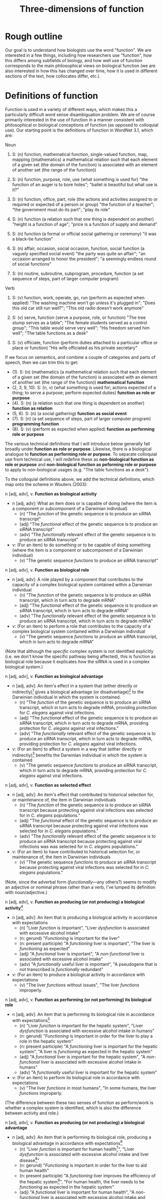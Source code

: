 #+TITLE: Three-dimensions of function

* Rough outline
Our goal is to understand how biologists use the word "function".
We are interested in a few things, including how researchers use "function", how this differs among subfields of biology, and how well use of function corresponds to the main philosophical views on biological function (we are also interested in how this has changed over time, how it is used in different sections of the text, how collocates differ, etc.).
* Definitions of function
Function is used in a variety of different ways, which makes this a particularly difficult word sense disambiguation problem.
We are of course primarily interested in the use of function in a manner consistent with philosophical or biological conceptions of function (as opposed to colloquial use).
Our starting point is the definitions of function in WordNet 3.1, which are:

Noun
1. S: (n) function, mathematical function, single-valued function, map, mapping ((mathematics) a mathematical relation such that each element of a given set (the domain of the function) is associated with an element of another set (the range of the function))

2. S: (n) function, purpose, role, use (what something is used for) "the function of an auger is to bore holes"; "ballet is beautiful but what use is it?"

3. S: (n) function, office, part, role (the actions and activities assigned to or required or expected of a person or group) "the function of a teacher"; "the government must do its part"; "play its role"

4. S: (n) function (a relation such that one thing is dependent on another) "height is a function of age"; "price is a function of supply and demand"

5. S: (n) function (a formal or official social gathering or ceremony) "it was a black-tie function"

6. S: (n) affair, occasion, social occasion, function, social function (a vaguely specified social event) "the party was quite an affair"; "an occasion arranged to honor the president"; "a seemingly endless round of social functions"

7. S: (n) routine, subroutine, subprogram, procedure, function (a set sequence of steps, part of larger computer program)

Verb
8. S: (v) function, work, operate, go, run (perform as expected when applied) "The washing machine won't go unless it's plugged in"; "Does this old car still run well?"; "This old radio doesn't work anymore"

9. S: (v) serve, function (serve a purpose, role, or function) "The tree stump serves as a table"; "The female students served as a control group"; "This table would serve very well"; "His freedom served him well"; "The table functions as a desk"

10. S: (v) officiate, function (perform duties attached to a particular office or place or function) "His wife officiated as his private secretary"

If we focus on semantics, and combine a couple of categories and parts of speech, then we can trim this to get:

  - (1). S: (n) (mathematics (a mathematical relation such that each element of a given set (the domain of the function) is associated with an element of another set (the range of the function)) *mathematical function*
  - (2, 3, 9, 10). S: (n, v) (what something is used for; actions expected of a thing; to serve a purpose; perform expected duties) *function as role or purpose*
  - (4). S: (n) (a relation such that one thing is dependent on another) *function as relation*
  - (5, 6). S: (n) (a social gathering) *function as social event*
  - (7). S: (n) (a set sequence of steps, part of larger computer program) *programming function*
  - (8). S: (v) (perform as expected when applied) *function as performing role or purpose*

The various technical definitions that I will introduce below generally fall broadly under *function as role or purpose*.
Likewise, there is a biological analogue to *function as performing role or purpose*.
To separate colloquial use from technical use, I will redefine these as *non-biological function as role or purpose* and *non-biological function as peforming role or purpose* to apply to non-biological usages (e.g. "The table functions as a desk").

To the colloquial definitions above, we add the technical definitions, which map onto the scheme in Wouters (2003):

n [adj, adv], v. *Function as biological activity*
  - n [adj, adv]: What an item does or is capable of doing (where the item is a component or subcomponent of a Darwinian individual)
    + (n) "The /function/ of the genetic sequence is to produce an siRNA transcript"
    + (adj) "The /functional/ effect of the genetic sequence is to produce an siRNA transcript"
    + (adv) "The /functionally/ relevant effect of the genetic sequence is to produce an siRNA transcript"
  - v: (For an item) to do something or to be capable of doing something (where the item is a component or subcomponent of a Darwinian individual)
    + (v) "The genetic sequence /functions/ to produce an siRNA transcript"

n [adj, adv], v. *Function as biological role*
  - n [adj, adv]: A role played by a component that contributes to the capacity of a complex biological system contained within a Darwinian individual
    + (n) "The /function/ of the genetic sequence is to produce an siRNA transcript, which in turn acts to degrade mRNA"
    + (adj) "The /functional/ effect of the genetic sequence is to produce an siRNA transcript, which in turn acts to degrade mRNA"
    + (adv) "The /functionally/ relevant effect of the genetic sequence is to produce an siRNA transcript, which in turn acts to degrade mRNA"
  - v: (For an item) to perform a role that contributes to the capacity of a complex biological system contained within a Darwinian individual
    + (v) "The genetic sequence /functions/ to produce an siRNA transcript, which in turn acts to degrade mRNA"

(Note that although the /specific/ complex system is not identified explicitly (i.e. we don't know the specific pathway being affected), this is function as biological role because it explicates /how/ the siRNA is used in a complex biological system.)

n [adj, adv], v. *Function as biological advantage*
  - n [adj, adv]: An item's effect in a system that (either directly or indirectly)[fn:dir_indir] gives a biological advantage (or disadvantage)[fn:bio_disadv] to the Darwinian individual in which the system is contained.
    + (n) "The /function/ of the genetic sequence is to produce an siRNA transcript, which in turn acts to degrade mRNA, providing protection for /C. elegans/ against viral infections.
    + (adj) "The /functional/ effect of the genetic sequence is to produce an siRNA transcript, which in turn acts to degrade mRNA, providing protection for /C. elegans/ against viral infections."
    + (adv) "The /functionally/ relevant effect of the genetic sequence is to produce an siRNA transcript, which in turn acts to degrade mRNA, providing protection for /C. elegans/ against viral infections.
  - v: (For an item) to affect a system in a way that (either directly or indirectly)[fn:dir_indir] benefits the Darwinian individual in which the system is contained
    + (v) "The genetic sequence /functions/ to produce an siRNA transcript, which in turn acts to degrade mRNA, providing protection for /C. elegans/ against viral infections.

n [adj, adv], v. *Function as selected effect*
  - n [adj, adv]: An item's effect that contributed to historical selection for, or maintenance of, the item in Darwinian individuals
    + (n) "The /function/ of the genetic sequence is to produce an siRNA transcript because protecting against viral infections was selected for in /C. elegans/ populations."
    + (adj) "The /functional/ effect of the genetic sequence is to produce an siRNA transcript because protecting against viral infections was selected for in /C. elegans/ populations."
    + (adv) "The /functionally/ relevant effect of the genetic sequence is to produce an siRNA transcript because protecting against viral infections was was selected for in /C. elegans/ populations."
  - v: (For an item) to have contributed to historical selection for, or maintenance of, the item in Darwinian individuals
    + (v) "The genetic sequence /functions/ to produce an siRNA transcript because protecting against viral infections was selected for in /C. elegans/ populations."

(Note, since the adverbal form (/functionally/---any others?) seems to modify an adjective or nominal phrase rather than a verb, I've lumped its definition with noun/adjective.)

n [adj, adv], v. *Function as producing (or not producing) a biological activity*[fn:activity]
  - n [adj, adv]: An item that is producing a biological activity in accordance with expectations
    + (n) "Liver /function/ is important", "Liver /dysfunction/ is associated with excessive alcohol intake"
    + (n: gerund) "/Functioning/ is important for the liver"
    + (n: present participle) "A /functioning/ liver is important", "The liver is /functioning/ as expected"
    + (adj) "A /functional/ liver is important", "A /non-functional/ liver is associated with excessive alcohol intake"
    + (adv) "A /functionally/ useful liver is important", "A pseudogene that is not transcribed is /functionally/ redundant"
  - v: (For an item) to produce a biological activity in accordance with expectations
    + (v) "The liver /functions/ without issues", "The liver /functions/ improperly.

n [adj, adv], v. *Function as performing (or not performing) its biological role*
  - n [adj, adv]: An item that is performing its biological role in accordance with expectations[fn:perform_role]
    + (n) "Liver /function/ is important for the hepatic system", "Liver /dysfunction/ is associated with excessive alcohol intake in humans"
    + (n: gerund) "/Functioning/ is important in order for the liver to play a role in the hepatic system"
    + (n: present participle) "A /functioning/ liver is important for the hepatic system", "A liver is /functioning/ as expected in the hepatic system"
    + (adj) "A /functional/ liver is important for the hepatic system", "A /non-functional/ liver is associated with excessive alcohol intake in humans"
    + (adv) "A /functionally/ useful liver is important for the hepatic system"
  - v: (For an item) to perform its biological role in accordance with expectations
    + (v) "The liver /functions/ in most humans", "In some humans, the liver /functions/ improperly.

(The difference between these two senses of function as perform/work is whether a complex system is identified, which is also the difference between activity and role.)

n [adj, adv], v. *Function as producing (or not producing) a biological advantage*
  - n [adj, adv]: An item that is performing its biological role, producing a biological advantage in accordance with expectations[fn:produce_adv]
    + (n) "Liver /function/ is important for human health[fn:human_health]", "Liver /dysfunction/ is associated with excessive alcohol intake and liver disease[fn:disease]"
    + (n: gerund) "/Functioning/ is important in order for the liver to aid human health"
    + (n: present participle) "A /functioning/ liver improves the efficiency of the hepatic system[fn:efficiency]", "For human health, the liver needs to be /functioning/ as expected in the hepatic system"
    + (adj) "A /functional/ liver is important for human health", "A /non-functional/ liver is associated with excessive alcohol intake and impairs the hepatic system"
    + (adv) "A /functionally/ useful liver is important for human health"
  - v: (For an item) to perform its biological role, producing a biological advantage in accordance with expectations
    + (v) "In healthy patients, the liver /functions/ without issues", "In unhealthy patients, the liver /functions/ improperly.

n [adj, adv], v. *Function as performing (or not performing) its selected effect*
  - n [adj, adv]: An item that is performing the biological role for which it was selected
    + (n) "Zebra stripe /function/ helps reduce attacks from biting flies"
    + (n: gerund) "/Functioning/ is important in order for zebra stripes to reduce attacks from biting flies"
    + (n: present participle) "/Functioning/ zebra stripes can reduce attacks from biting flies"
    + (adj) "/Functional/ zebra stripes can reduce attacks from biting flies"
    + (adv) "/Functionally/ useful zebra stripes can reduce attacks from biting flies"
  - v: (For an item) to perform the biological role for which it was selected
    + (v) Zebra stripes /function/ if they reduce attacks from biting flies"

*Ecological function*
  - For each of the above 8 cases, there are ecological equivalents.
  - For biological function, /x/ is a component of a Darwinian individual /i/, and /z/ (if present) is a containing system of /x/ (either an /i/ or a complex system within an /i/).
  - For ecological function, /x/ is an /i/, or an assemblage of interacting /i/ s (group, population, species, ecosystem, etc.), and /z/ (if present) is a containing system of /x/ (assemblage of interacting /i/ s)

*Technical use*
  - Use of function that is highly technical and cannot easily be unpacked
    + "functional connectivity", "functional biology", "subfunctionalization", "neofunctionalization", etc.

Finally, in some cases, we simply don't have enough information to understand the sense in which function is being used even after unpacking. 
There are several configurations that can lead to this situation.
If the item cannot be identified, we will classify as *unidentifiable item*.
If the item can be identified, but meaning cannot be ascertained, we will classify as *unidentifiable meaning: effect specified* if the item's effect is specified and *unidentifiable meaning: effect unspecified* if the item's effect is unspecified.

This gives the following list of categories:

  1. *function as biological activity*
  2. *function as biological role*
  3. *function as biological advantage*
  4. *function as selected effect*
  5. *function as ecological activity*
  6. *function as ecological role*
  7. *function as ecological advantage*
  8. *function as ecological selected effect*
  9. *function as producing biological activity*
  10. *function as performing biological role*
  11. *function as producing biological advantage*
  12. *function as performing selected effect*
  13. *function as producing ecological activity*
  14. *function as performing ecological role*
  15. *function as producing ecological advantage*
  16. *function as performing ecological selected effect*
  17. *technical*
  18. *unidentifiable item*
  19. *unidentifiable meaning: effect specified*
  20. *unidentifiable meaning: effect unspecified*
  21. *mathematics*
  22. *non-biological role or purpose*
  23. *performing non-biological role or purpose*
  24. *relational*
  25. *social event*
  26. *programming*

[fn:dir_indir] Directly or indirect has two meanings, namely: (i) indirect or direct fitness benefits to the individual (e.g. inclusive fitness) and (ii) the phenotype might directly affect fitness (e.g. zebra stripes) or it might indirectly affect fitness by contributing to a phenotype (e.g. a gene involved in pigment production contributes to a mimicry phenotype). For (i), the system /z/ needs to be either the organism or a system of the organism; however, the advantage to the organism could be gained via interactions beyond the organism (e.g. a gene for altruism will affect a complex system within an organism, but the fitness advantage to the organism is realised through interactions of the focal organism and its social partners).
[fn:bio_disadv] Since "biological advantage" considers how a trait contributes to the capacity of a complex system, where the capacity of the system gives a biological (ultimately fitness) advantage, it is inherently a counterfactual notion (i.e. comparing how something compares against a probable or imagined alternative). A biological disadvantage therefore simply switches which item has the biological advantage, which at our grain of analysis is effectively equivalent (what we are trying to understand with "biological advantage" is when biologists are using function to refer to an item affecting the performance of an organism, which is the case both for "advantage" and "disadvantage" ascriptions).
[fn:activity] This sense of function captures a number of terms associated with not performing as expected (non-functional, dysfunction, malfunction, loss of function, etc.).
[fn:perform_role] We will need to give some thought into exactly what is implied by "in accordance with expectations" here. The biological role category doesn't imply that an item "ought to" do anything. Nevertheless, one can have an expectation that an item has a biological role or a set of biological roles (the concept doesn't make much sense otherwise). If the item does not perform its biological role in a particular circumstance (e.g. the item is defective), then one might talk about how this (defective) token of an item is not performing its biological role.
[fn:produce_adv] This one is the trickiest to make sense of the four in a produce/perform sense. It's effectively function as performing biological role but with the addition of there being an expectation that performing the biological role as expected will benefit an organism relative to a counterfactual in which the biological role is not being performed as expected (e.g. a malfunction of sorts with the biological role such that it does not produce the biological advantage as expected). We'll definitely need some worked-out examples of this to clarify what we mean because it's not easy to define /a priori/ what falls under "produce the biological advantage as expected".
[fn:human_health] Here I'm making the judgement that "health" is a normative statement about how well a human is performing (with a binary classification of "disease" for everything below a threshold and "health" for everything above that threshold). Implicitly, the counterfactual here is a human with a non-functioning liver. This is subtly different to the way that the counterfactual comparison works for the case of function as biological advantage. In this latter case, the counterfactual comparison is that of our trait of interest and a (real or imagined) competing trait (e.g. zebras with stripes vs. zebras with no stripes). In the case of "health", or more generally function as producing a biological advantage, the counterfactual comparison is that of a functioning version of our trait of interest (e.g. liver) and a non-functioning version of our trait of interest.
[fn:disease] This is the flip-side of "health". The expectation is that if the biological role is performed properly, then "health" will result; if the biological role is not performed properly (i.e. the mechanism is dysfunctional), then "disease" results.
[fn:efficiency] This one is more subtle than the human health case, but one could argue that because the liver "working as expected" improves the efficiency of the hepatic system, this implicitly benefits an organism with a functioning liver relative to a counterfactual organism with a less-efficiently-functioning liver. This is a good example for why we need to come up with a comprehensive list of examples that we decide by consensus meet the threshold for normative language. We can then use these examples to arbitrate future cases.


* Operational definition/classification scheme for function
** General comments on "unpacking" function
It can be difficult to parse the semantics of function because of the wide variety of syntactical structures in which it is found (compare the following snippets: "the gene functions to", "the function of the gene is", "the functional gene", "the functioning gene", "the functionality of the gene", "the gene is functional", "the functional impact of the gene", "functional impact on gene function", "the gene is functionally important", etc.).
An important step, therefore, is to strip away any redundant, extraneous, or otherwise confusing aspects of the syntactical structure to get at the semantics of function.

As highlighted in the previous section, function can be used in a wide range of senses.
It is (relatively) simple to deal with those cases in which function is used in a highly technical sense or in which function is used in a mathematical, computational routine, or relational sense.
It is more difficult to disambiguate when function is used in the sense of activity or role ("the gene functions to") versus when function is used in the sense of performing activity or role ("the gene functions as expected").
Despite these being two very different semantic senses, they can be very difficult to tell apart in real-world usages.

Our approach therefore will be to unpack sentences, recasting them in a standard form with the verb /functions/.
We treat *function as biological activity*, *function as biological role*, and *function as biological advantage* as being on an ordered continuum.
By this, we mean that if certain conditions are met, then *activity* can be superseded by *role* or *advantage*, and *role* can be superseded by *advantage*.
To show how this works, we first define the necessary conditions for a phrase to be classified as *function as biological advantage* and work our way down from there.

We say that a sentence about an item /x/ is used in the sense of *function as biological advantage* if it can be unpacked into the following form: /x/ functions to do /y/ in /z/, where /x/ is a component of a complex system /z/, /z/ is a system found in a Darwinian individual /i/, and /x's/ performance of /y/ in /z/ is advantageous for /i/ (relative to an explicitly-identified or implied alternative to /x/). The advantage for /i/ might be direct or indirect (e.g. group selection or inclusive fitness). This differs from function as biological role in that we can answer questions such as "how is /x/'s effect (/y/) on /z/ beneficial (or detrimental) to the organism?". /z/ needs to be explicitly identifiable but need not be /specifically/ identified (refer to the earlier examples of biological advantage with siRNA degrading mRNA---it is sufficient to specify function in a gene regulatory network without identifying /which/ regulatory network).

We say that a sentence about an item /x/ is used in the sense of *function as biological role* if it can be unpacked into the following form: /x/ functions to do /y/ in /z/, where /x/ is a component of a complex system /z/, and /z/ is a system found in a Darwinian individual /i/. This differs from function as biological activity in that we can answer questions such as "how is /x/ used in /z/?".

We say that a sentence about an item /x/ is used in the sense of *function as biological activity* if it can be unpacked into the following form: /x/ functions to do /y/, where /x/ is a component (or subcomponent) of a Darwinian individual /i/.

We say that a sentence about an item /x/ is used in the sense of *function as selected effect* if it can be unpacked into the following form: /x/ functions to do /y/ such that doing /y/ in the past caused /x/ to be selected for or maintained in a population (relative to an actual or counterfactual historical alternative or set of alternatives to /x/).
Indicators that we are dealing with function as selected effect are function being invoked in an etiological/explanatory context (of the "the function explains why the trait exists" type), language associated with "selection" or "selected for", and reference to function in the context of evolutionary theories (e.g. natural selection, sexual selection, kin selection, genetic/genomic conflict, sexual conflict, reproductive strategies, frequency-dependence, etc.).

If we cannot unpack the sentences according to one of the above schemes, then there are two possibilities: (i) function is used in the sense of activity/role/advantage/selected effects but the sentence is incompletely specified (*unidentifiable item*, *unidentifiable meaning: effect specified, *unidentifiable meaning: effect unspecified*); (ii) function is used in the sense of *function as producing biological activity*, *function as performing biogical role*, *function as producing biological advantage*, or *function as performing selected effect* (each of which could also be incompletely specified).
For use of function in the sense of (ii), we have a couple of potential approaches (I'll use *produce/perform* as shorthand for these four cases).

One form that we see fairly often is for function in the sense of *produce/perform* to be attached to the containing system rather than the component.
Consider for example the sentence "liver function is affected by gene A expression".
It is incorrect to unpack this sentence into the form "gene A expression functions to affect the liver" because function is used to modify liver not gene A.
The important thing to note here is that in this sentence liver refers to the containing system not a component of a wider containing system (contrast to the statement "the liver functions to do /y/ in the hepatic system").
Gene A can be viewed as a component but we cannot attribute function to it as function modifies liver, the containing system, not gene A.
Now, of course, given hierarchical biological organisation, whether something is a containing system or a component is a relative notion.
The above process is therefore a useful indicator that something is being used in the sense of *produce/perform*, but it is not a sufficient indicator.
For example, if the sentence was instead "liver function, which is important for the hepatic system, is affected by gene A expression", the liver is now both a containing system (of gene A) and a component (of the hepatic system).
But even if we try to unpack this expanded sentence in which liver can be a component, we get "the liver functions to ___ in the hepatic system".
Again we identify a problem, namely that the "action" part of the sentence is connected to gene A not the liver (gene A does something, namely express an RNA transcript whereas the liver does not do anything).
Since function modifies liver, which does not have an identifiable activity/role in a wider containing system, this is not a candidate for function as activity/role/advantage/selected effect; it is, however, a candidate for *produce/perform*.
This is the defining characteristic of function being used in the *produce/perform* sense (or at least my working hypothesis of this): there is no identifiable candidate for the function (/y/).
To test this, we want to substitute "x function" with "how well x performs" or "how well x works" into the original sentence.
If the substitution does not alter the sentence's semantics then we will classify as one of *produce/perform*.
If it does alter meaning, is ambiguous, or is difficult to parse, then we will classify as *unidentifiable meaning: effect unspecified*.
In the example above, "liver function is affected by gene A expression" becomes "how well the liver works is affected by gene A expression", which seems unambiguous and semantically equivalent and so we would classify as *produce/perform*.

To summarise, in order to disambiguate function in the sense of *produce/perform*, we will cast into the unpacked form: /x/ functions to do /y/ ..., where /x/ is the item referred to by function (note that for some variations of function, this might require some preprocessing in order to cast into this form).
If /x/ does not have an identifiable role, this is an indicator that function is being used in the sense of *produce/perform*.
For these cases, if we substitute "/x/ function" with "how well /x/ performs" (or an analogous substitution, depending on the particular syntatic construction/variant of function) with no loss of meaning, then classify as *produce/perform*.

The difference between *function as producing biological activity* and *function as performing biological role* is whether a system /z/ is specified. The difference between *function as performing biological role* and *function as producing biological advantage* is whether there is a specified connection between performing the biological role and a normative aspect of the organism's performance. *Function as performing selected effect* is distinguished by its focus on an item performing a biological role that has been shaped by selection.

The ecological function equivalents to the biological function equivalents differ with regard to the types of items specified for /x/ and /z/, as explained earlier and in the flowchart below.

** Flowchart/workflow for unpacking and disambiguating function sentences
    1. Non-biological senses of function
       - 1.1 Is function used in a *technical*, *mathematics*, *non-biological role or purpose*, *performing non-biological role or purpose*, *relational*, *social event*, or *programming* sense? If so, classify and EXIT; if not, go to step 2.1.
    2. Identify the part of speech
       - 2.1. Is function (or a variant) being used in a standalone form[fn:4] (e.g. a simple noun as in "The function of gene A is ...", or a verb as in "Gene A functions to ..."). If yes, go to step 2.2; if no, go to step 3.1.
       - 2.2. Can a candidate for /x/ be identified? If no, classify as *unidentifiable item* and EXIT. If yes, go to step 2.3.
       - 2.3. Is /x/ an abstract noun? If yes, go to step 3.6. If no[fn:conc], go to step 3.7.
    3. Detailed unpacking of function (or variant)[fn:6]
       - 3.1. Is function being modified by another part of speech (e.g. another noun as in "protein function" or an adjective as in "transcriptional function")? If yes, go to step 3.2; if no (it modifies another part of speech such as in "functional spores"), go to step 3.4.
       - 3.2. Is the part of speech that modifies function sufficiently concrete? If yes (e.g. "transcriptional function"), go to step 3.3; if no (e.g. "important function"), treat function as a simple noun and go to step 2.2.
       - 3.3. Is the part of speech that modifies function the best candidate for /x/ (e.g. "protein function", which could be unpacked as "The protein functions to...")? If yes, go to step 3.7 (noting /x/). If no, go to step 3.6.
       - 3.4. Identify the noun/adjective/adverb that the variant of function modifies and rearrange into the form "<modified noun> functions to ..."; go to step 3.5.
       - 3.5. Is the <modified noun> sufficiently concrete (e.g. gene, liver) or is it abstract or an adjective/adverb (e.g. effects, important)? If abstract, go to step 3.6; if concrete, go to step 3.7
       - 3.6. Can you identify a sufficiently concrete noun (candidate for /x/) that the <function variant + modified part of speech> clause modifies (e.g. in "The gene is functionally important", the abverb "functionally" modifies the adjective "important" and "functionally important" modifies the concrete noun "gene)? If no, classify as *unidentifiable item* and EXIT; if yes, go to step 3.7 (noting /x/ and treating <function variant + abstract modified part of speech> as a simple verb (e.g. unpacking "The gene is functionally important" as "The gene functions to...")).
       - 3.7. Manipulate sentence into unpacked form "/x/ functions to do /y/ in /z/...". Can /y/ be identified[fn:y_from33]? If yes, go to step 4.1. If no, or if the variant of function being used is directly evaluative (e.g. /dysfunctional/, /non-functional/, /loss of function/, /malfunction/, etc.), go to step 5.1.
    4. Candidates for biological activity/role/advantage/selected effect
       - 4.1. Can it be unpacked into the following form: /x/ functions to do /y/ such that doing /y/ in the past caused /x/ to be selected for or maintained in a population (relative to an actual or counterfactual historical alternative or set of alternatives to /x/)? If yes and /x/ is a component of a Darwinian individual /i/, classify as *function as selected effect* and EXIT; if yes and /x/ is an /i/ or an assemblage of interacting /i/ s (group, population, species, ecosystem, etc.), classify as *function as ecological selected effect* and EXIT; if no go to 4.2.
       - 4.2. Can it be unpacked into the following form: /x/ functions to do /y/ in /z/, where /x/ is a component of a complex system /z/, /z/ is a Darwinian individual /i/ or a complex system within /i/, and /x's/ performance of /y/ in /z/ is advantageous for /i/ (relative to an explicitly-identified or implied alternative to /x/)? If yes, classify as *function as biological advantage* and EXIT. Can it be unpacked into the following form: /x/ functions to do /y/ in /z/, where /x/ is an /i/ or an assemblage of interacting /i/ s[fn:ecol], /z/ is a containing system of /x/ (an assemblage of interacting /i/ s such as a group, population, species, ecosystem, etc.), and /x/'s performance of /y/ is advantageous for /z/[fn:ecol2] (relative to an explicitly-identified or implied alternative to /x/)? If yes classify as *function as ecological advantage* and EXIT. If no, go to step 4.3.
       - 4.3. Can it be unpacked into the following form: /x/ functions to do /y/ in /z/, where /x/ is a component of a complex system /z/, and /z/ is a Darwinian individual /i/ or a complex system within /i/? If yes, classify as *function as biological role* and EXIT. Can it be unpacked into the following form: /x/ functions to do /y/ in /z/, where /x/ is an /i/ or an assemblage of interacting /i/ s, and /z/ is a containing system of /x/ (an assemblage of interacting /i/ s such as a group, population, species, ecosystem, etc.)? If yes, classify as *function as ecological role* and EXIT. If no, go to step 4.4.
       - 4.4. Can it be unpacked into the following form: /x/ functions to do /y/, where /x/ is a component (or subcomponent) of a Darwinian individual /i/"? If yes, classify as *function as biological activity* and EXIT. Can it be unpacked into the following form: /x/ functions to do /y/, where /x/ is a /i/ or an assemblage of interacting /i/ s (group, population, species, ecosystem, etc.)? If yes, classify as *function as ecological activity* and EXIT. If no, classify as *unidentifiable meaning: effect specified* and EXIT.
    5. Candidates for function as performing or producing activity/role/advantage/selected effects
       - 5.1. Confirm that /y/ cannot be identified in the unpacked form (if it can, either you have made a mistake or there is a mistake with the flowchart). Assuming /y/ cannot be identified, go to step 5.2.
       - 5.2. Substitute "/x/ function" with "how well /x/ performs" (or an analogous substitution, depending on the particular syntatic construction/variant of function) into the /raw sentence/ (not the unpacked sentence). If there is loss of meaning or ambiguity, classify as *unidentifiable meaning: effect unspecified*; if there is no loss of meaning and no ambiguity, go to step 5.3.
       - 5.3. Does the sentences's language indicate that the biological role has been shaped by selection? If so, and /x/ is a component of a Darwinian individual /i/, classify as *function as performing selected effect* and EXIT. If so, and /x/ is an /i/ or an interacting assemblage of /i/ s, classify as *function as performing ecological selected effect* and EXIT. If not, go to step 5.4.
       - 5.4. Can you identify /z/ (complex containing system) in the unpacked sentence? If yes, go to step 5.5; if not, and /x/ is a component of a Darwinian individual /i/, classify as *function as producing biological activity*[fn:produce_activity] and EXIT. If not and /x/ is a Darwinian individual /i/ or an interacting assemblage of /i/ s, classify as *function as producing ecological activity* and EXIT.
       - 5.5. Is the performance of the biological role associated with how well the complex system (or organism containing the complex system) performs (e.g "Liver functioning affects /human health/")? If yes, and if /x/ is a component of a Darwinian individual /i/ and /z/ is a Darwinian individual /i/ or a complex system within /i/, classify as *function as performing biological advantage*. If yes, and if /x/ is an /i/, or an assemblage of interacting /i/ s, and /z/ is an interacting assemblage of /i/ s (group, population, species, ecosystem, etc.), classify as *function as performing ecological advantage*. If no (e.g. "Liver functioning is important for the hepatic system"), and if /x/ is a component of a Darwinian individual /i/ and /z/ is an /i/ or a complex system within /i/, classify as *function as producing biological role*. If no, and /x/ is an /i/ or an assemblage of interacting /i/ s and /z/ is an interacting assemblage of /i/ s (group, population, species, ecosystem, etc.), classify as *function as producing ecological role*. EXIT.

[fn:4] By "standalone form", I mean that function is not directly modifying another part of speech (e.g. "functional effects") nor directly being modified by another part of speech (e.g. "protein function")
[fn:conc] I'm referring to these as "sufficiently concrete", which means that the noun is a candidate for a item/trait/character. Consult Monika to make this consistent with linguistics terminology. (what follows is pasted from an old footnote) I now differentiate between concrete nouns that have /y/ specified/non-specified to direct between activity/role/adv/se and produce/perform (resolves the "functional spore" case). But note that these cases could be a bit ambiguous when it comes to identifying /y/. For example, if we had something like "Gene A's expression affects liver function, namely how efficiently it breaks down metabolites, in the hepatic system." Given the current workflow, "liver" is /x/, "breakdown metabolites" is /y/, "hepatic system" is /z/ and so this is *function as biological role*. But if it were instead "Gene A's expression affects liver function in the hepatic system", "liver" is /x/, /y/ is missing, "hepatic system" is /z/ and so this is *function as performing biological role*. But arguably the semantics of the two sentences are the same (at least intuitively to me it seems like the first case is also *function as performing biological role*). The current workflow effectively says that function as activity/role/adv/se trumps function as performing/producing, which may be fine but it may not. For the moment, I'm going to leave this unresolved, but try to make a note of any cases in which determining /y/ is ambiguous. (Additional thoughts from email. If we change the first example slightly to "Gene A's expression affects how well the liver functions, namely its ability to break down metabolites, in the hepatic system." I think the main meaning is clearly function as performing biological role. Yet it also clearly identifies a biological role (y) for liver. Indeed, the current workflow identifies it as function as biological role because function modifies liver (/x/), /y/ is clearly break down metabolites, and /z/ is hepatic system. To be fair, I don't think we are making a large mistake either way here, as arguably it is a case with both senses with preference for function as performing biological role. These examples might be vanishingly rare in real cases, so perhaps we just say that when both senses are used we preference the function as biological activity/role/advantage. Perhaps this can be addressed by fleshing out the "how to identify /y/" instructions.)
[fn:6] Function should be either being used as an adjective ("the gene is functional"), adjective phrase ("the gene is of functional importance"), nominative phrase ("the functional gene" or "protein function"), adverb ("the gene is functionally important") or adverbal phrase ("the functionally-important gene". Need to check with Monika to make sure that these options are linguistically accurate and to make sure that we phrase this in a formally-correct manner. For our purposes though, this basically applies to anything outside of the simple noun and verb cases.
[fn:y_from33] Note that if coming via 3.3, /y/ might be part of the nominative function phrase (e.g. "transcriptional function of the gene", which could be unpacked as "The gene functions to transcribe...")
[fn:ecol] This restriction on /x/ does lead to one class remaining ambiguous. Consider the case where /x/ is a component of system /z/ in organism /i/ but the sentence reads something like "/x/ functions to do /y/ in /z/, which increases ecosystem productivity of groups of /i/ s". This should either be function as ecological advantage or function as biological role (it isn't function as biological advantage because the advantage is not couched as a fitness advantage to /i/ but rather as an advantage of the group as a whole). It would be classified as biological advantage but has no option to be classified as function as ecological advantage because of the restriction on /x/ of having to be an /i/ or interacting assemblage of /i/ s. This might be fine or it might be something we need to address. Seems like a fairly uncommon scenario in any case.
[fn:ecol2] The analogy with biological advantage starts to break down here. Whereas biological advantage refers to advantages to the /organism/, ecological advantage refers to advantages to the /system/. Consider a group of organisms. Biological advantage might show how a trait benefits an organism indirectly through social interactions; ecological advantage would talk about benefits to the group. This might need to be tweaked, however, as I'm not sure whether the "/z/ as a containing system of /x/" and the "/z/ as the system being benefited" must be identical.
[fn:produce_activity] In order to be classified as such, it is sufficient for /x/ to be a candidate for a trait, which means that something as simple as "liver function" is technically sufficient. However, because of the criterion in step 5.2 that there not be loss of meaning or ambiguity after the substitution, in practice the sentence will need to be quite a bit more complex (as otherwise there is no way to establish that the substitution retains equivalent meaning).
* Outstanding issues for the classifying function handbook
  - Continue to monitor for cases that the flowchart misclassifies
  - Clearer instructions for identifying /y/ in cases in which there is ambiguity (the islets (email) and "Gene A's expression affects how well the liver functions, namely its ability to break down metabolites, in the hepatic system." examples)
  - Handful of detailed (and different) worked-out examples for function as biological/ecological activity/role/advantage/selected effects
  - Handful of detailed (and different) worked-out examples for function as performing/producing biological/ecological activity/role/advantage/selected effects
  - Examples of function as biological advantage and close-but-rejected cases to aid ruling on the normative language requirement
  - Examples of function as selected effects and close-but-rejected cases to aid ruling on the evolutionary/etiological language requirement
  - Examples of function as producing biological advantage and close-but-rejected cases to aid ruling on the normative language requirement
  - Examples of function as performing selected effects and close-but-rejected cases to aid ruling on the evolutionary/etiological language requirement
  - List of the sort of language/terms that have been used to rule on the normative language requirement of biological advantage
  - List of the sort of language/terms that have been used to rule on the evolutionary/etiological language requirement of selected effects
